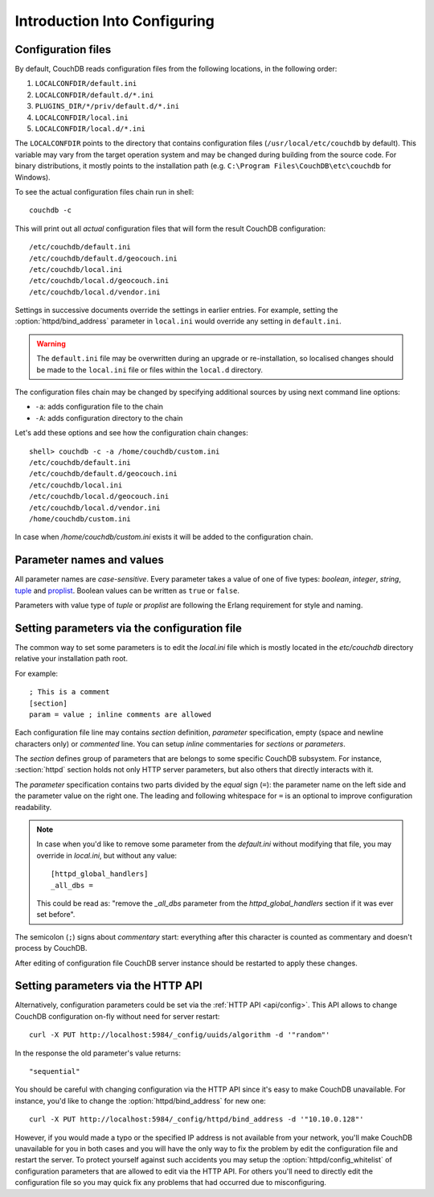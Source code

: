 .. Licensed under the Apache License, Version 2.0 (the "License"); you may not
.. use this file except in compliance with the License. You may obtain a copy of
.. the License at
..
..   http://www.apache.org/licenses/LICENSE-2.0
..
.. Unless required by applicable law or agreed to in writing, software
.. distributed under the License is distributed on an "AS IS" BASIS, WITHOUT
.. WARRANTIES OR CONDITIONS OF ANY KIND, either express or implied. See the
.. License for the specific language governing permissions and limitations under
.. the License.

.. default-domain:: config

.. highlight:: ini

.. _config/intro:

=============================
Introduction Into Configuring
=============================

Configuration files
-------------------

By default, CouchDB reads configuration files from the following locations,
in the following order:

#. ``LOCALCONFDIR/default.ini``

#. ``LOCALCONFDIR/default.d/*.ini``

#. ``PLUGINS_DIR/*/priv/default.d/*.ini``

#. ``LOCALCONFDIR/local.ini``

#. ``LOCALCONFDIR/local.d/*.ini``

The ``LOCALCONFDIR`` points to the directory that contains configuration files
(``/usr/local/etc/couchdb`` by default). This variable may vary from the
target operation system and may be changed during building from the source code.
For binary distributions, it mostly points to the installation path
(e.g. ``C:\Program Files\CouchDB\etc\couchdb`` for Windows).

To see the actual configuration files chain run in shell::

  couchdb -c

This will print out all *actual* configuration files that will form the result
CouchDB configuration::

  /etc/couchdb/default.ini
  /etc/couchdb/default.d/geocouch.ini
  /etc/couchdb/local.ini
  /etc/couchdb/local.d/geocouch.ini
  /etc/couchdb/local.d/vendor.ini

Settings in successive documents override the settings in earlier entries.
For example, setting the :option:`httpd/bind_address` parameter in ``local.ini``
would override any setting in ``default.ini``.

.. warning::
   The ``default.ini`` file may be overwritten during an upgrade or
   re-installation, so localised changes should be made to the
   ``local.ini`` file or files within the ``local.d`` directory.

The configuration files chain may be changed by specifying additional sources
by using next command line options:

- ``-a``: adds configuration file to the chain
- ``-A``: adds configuration directory to the chain

Let's add these options and see how the configuration chain changes::

  shell> couchdb -c -a /home/couchdb/custom.ini
  /etc/couchdb/default.ini
  /etc/couchdb/default.d/geocouch.ini
  /etc/couchdb/local.ini
  /etc/couchdb/local.d/geocouch.ini
  /etc/couchdb/local.d/vendor.ini
  /home/couchdb/custom.ini

In case when `/home/couchdb/custom.ini` exists it will be added to
the configuration chain.


Parameter names and values
--------------------------

All parameter names are *case-sensitive*. Every parameter takes a value of one
of five types: `boolean`, `integer`, `string`, `tuple`_ and `proplist`_. Boolean
values can be written as ``true`` or ``false``.

Parameters with value type of `tuple` or `proplist` are following the Erlang
requirement for style and naming.

.. _proplist: http://www.erlang.org/doc/man/proplists.html
.. _tuple: http://www.erlang.org/doc/reference_manual/data_types.html#id66049


Setting parameters via the configuration file
---------------------------------------------

The common way to set some parameters is to edit the `local.ini` file which is
mostly located in the `etc/couchdb` directory relative your installation path
root.

For example::

  ; This is a comment
  [section]
  param = value ; inline comments are allowed

Each configuration file line may contains `section` definition, `parameter`
specification, empty (space and newline characters only) or `commented` line.
You can setup `inline` commentaries for `sections` or `parameters`.

The `section` defines group of parameters that are belongs to some specific
CouchDB subsystem. For instance, :section:`httpd` section holds not only HTTP
server parameters, but also others that directly interacts with it.

The `parameter` specification contains two parts divided by the `equal` sign
(``=``): the parameter name on the left side and the parameter value on the
right one. The leading and following whitespace for ``=`` is an optional to
improve configuration readability.

.. note::
   In case when you'd like to remove some parameter from the `default.ini`
   without modifying that file, you may override in `local.ini`, but
   without any value::

     [httpd_global_handlers]
     _all_dbs =

   This could be read as: "remove the `_all_dbs` parameter from
   the `httpd_global_handlers` section if it was ever set before".


The semicolon (``;``) signs about `commentary` start: everything after this
character is counted as commentary and doesn't process by CouchDB.

After editing of configuration file CouchDB server instance should be restarted
to apply these changes.


Setting parameters via the HTTP API
-----------------------------------

Alternatively, configuration parameters could be set via the
:ref:`HTTP API <api/config>`. This API allows to change CouchDB configuration
on-fly without need for server restart::

  curl -X PUT http://localhost:5984/_config/uuids/algorithm -d '"random"'

In the response the old parameter's value returns::

  "sequential"

You should be careful with changing configuration via the HTTP API since it's
easy to make CouchDB unavailable. For instance, you'd like to change the
:option:`httpd/bind_address` for new one::

  curl -X PUT http://localhost:5984/_config/httpd/bind_address -d '"10.10.0.128"'

However, if you would made a typo or the specified IP address is not available
from your network, you'll make CouchDB unavailable for you in both cases and
you will have the only way to fix the problem by edit the configuration file
and restart the server. To protect yourself against such accidents you may
setup the :option:`httpd/config_whitelist` of configuration parameters that
are allowed to edit via the HTTP API. For others you'll need to directly edit
the configuration file so you may quick fix any problems that had occurred due
to misconfiguring.
